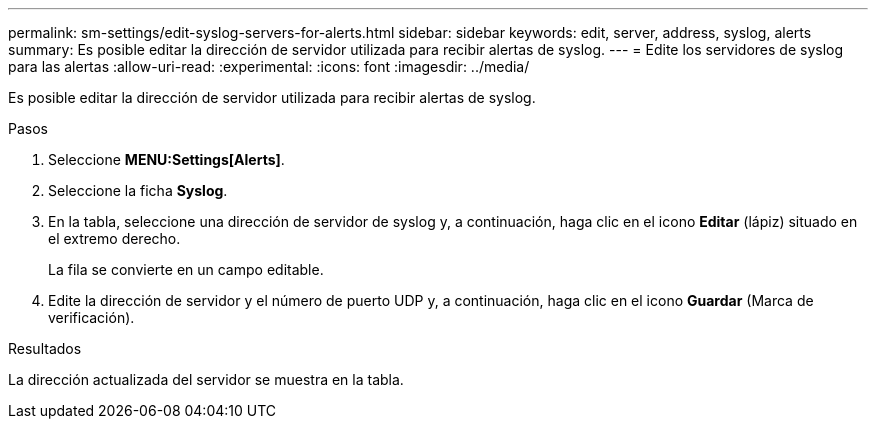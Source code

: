 ---
permalink: sm-settings/edit-syslog-servers-for-alerts.html 
sidebar: sidebar 
keywords: edit, server, address, syslog, alerts 
summary: Es posible editar la dirección de servidor utilizada para recibir alertas de syslog. 
---
= Edite los servidores de syslog para las alertas
:allow-uri-read: 
:experimental: 
:icons: font
:imagesdir: ../media/


[role="lead"]
Es posible editar la dirección de servidor utilizada para recibir alertas de syslog.

.Pasos
. Seleccione *MENU:Settings[Alerts]*.
. Seleccione la ficha *Syslog*.
. En la tabla, seleccione una dirección de servidor de syslog y, a continuación, haga clic en el icono *Editar* (lápiz) situado en el extremo derecho.
+
La fila se convierte en un campo editable.

. Edite la dirección de servidor y el número de puerto UDP y, a continuación, haga clic en el icono *Guardar* (Marca de verificación).


.Resultados
La dirección actualizada del servidor se muestra en la tabla.
